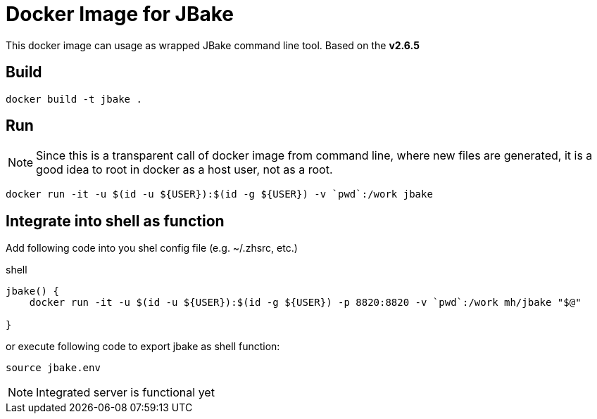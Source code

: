 = Docker Image for JBake

This docker image can usage as wrapped JBake command line tool. 
Based on the *v2.6.5*


== Build

    docker build -t jbake .

== Run

NOTE: Since this is a transparent call of docker image from command line, where new files are generated, it is a good idea to root in docker as a host user, not as a root.


  docker run -it -u $(id -u ${USER}):$(id -g ${USER}) -v `pwd`:/work jbake  



== Integrate into shell as function

Add following code into you shel config file (e.g. ~/.zhsrc, etc.) 

.shell
[source, bash]
----
jbake() {
    docker run -it -u $(id -u ${USER}):$(id -g ${USER}) -p 8820:8820 -v `pwd`:/work mh/jbake "$@"

}
----

or execute following code to export jbake as shell function:

    source jbake.env


NOTE: Integrated server is functional yet 

